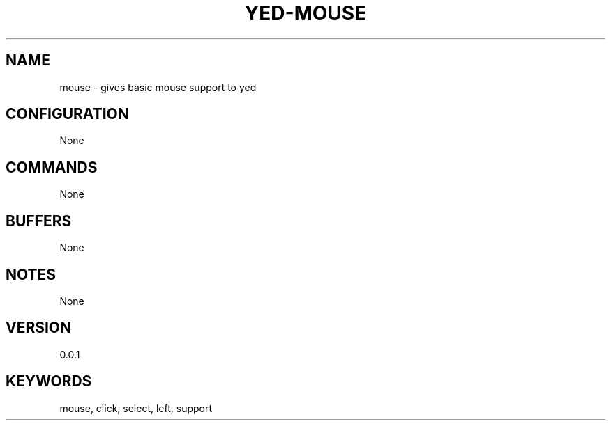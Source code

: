 .TH YED-MOUSE 7 "YED Plugin Manuals" "" "YED Plugin Manuals"
.SH NAME
mouse \- gives basic mouse support to yed
.SH CONFIGURATION
None
.SH COMMANDS
None
.SH BUFFERS
None
.SH NOTES
.P
None
.SH VERSION
0.0.1
.SH KEYWORDS
mouse, click, select, left, support
